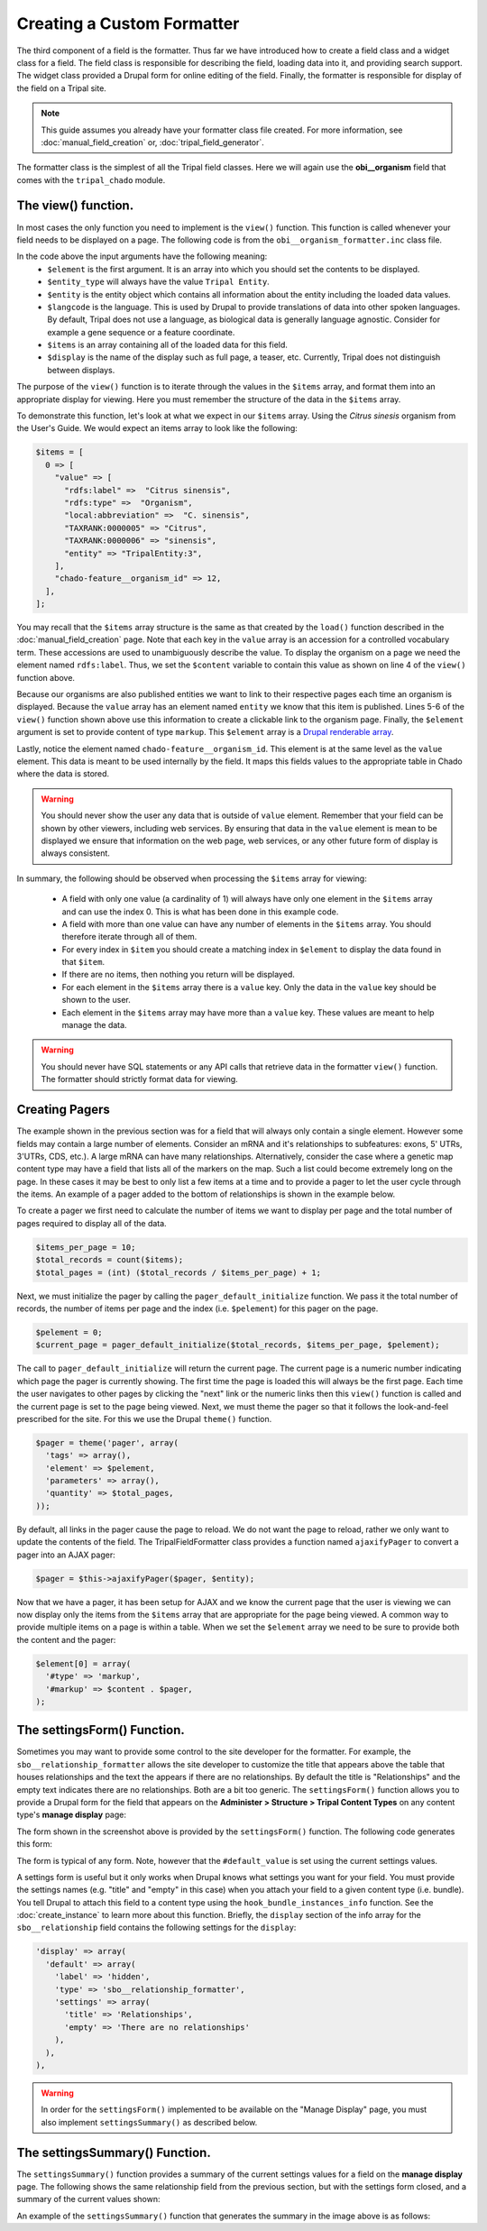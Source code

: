 Creating a Custom Formatter
===========================
The third component of a field is the formatter.  Thus far we have introduced how to create a field class and a widget class for a field.  The field class is responsible for describing the field, loading data into it, and providing search support.  The widget class provided a Drupal form for online editing of the field.  Finally, the formatter is responsible for display of the field on a Tripal site.  
 
.. note::
  This guide assumes you already have your formatter class file created. For more information, see :doc:`manual_field_creation` or, :doc:`tripal_field_generator`. 
  
The formatter class is the simplest of all the Tripal field classes.  Here we will again use the **obi__organism** field that comes with the ``tripal_chado`` module.  

The view() function.
~~~~~~~~~~~~~~~~~~~~
In most cases the only function you need to implement is the ``view()`` function. This function is called whenever your field needs to be displayed on a page. The following code is from the ``obi__organism_formatter.inc`` class file.  

.. code-block:: php
  :linenos:

  public function view(&$element, $entity_type, $entity, $langcode, $items, $display) {
  
    if ($items[0]['value']) {
      $content = $items[0]['value']['rdfs:label'];
      if (array_key_exists('entity', $items[0]['value'])) {
        list($entity_type, $entity_id) = explode(':', $items[0]['value']['entity']);
        $content = l(strip_tags($items[0]['value']['rdfs:label']), 'bio_data/' . $entity_id);
      }

      // The cardinality of this field is 1 so we don't have to
      // iterate through the items array, as there will never be more than 1.
      $element[0] = array(
        '#type' => 'markup',
        '#markup' => $content,
      );
    }
  }
  
In the code above the input arguments have the following meaning:
  - ``$element`` is the first argument. It is an array into which you should set the contents to be displayed.  
  - ``$entity_type`` will always have the value ``Tripal Entity``.
  - ``$entity`` is the entity object which contains all information about the entity including the loaded data values.
  -  ``$langcode`` is the language. This is used by Drupal to provide translations of data into other spoken languages. By default, Tripal does not use a language, as biological data is generally language agnostic.  Consider for example a gene sequence or a feature coordinate.
  - ``$items`` is an array containing all of the loaded data for this field.  
  - ``$display`` is the name of the display such as full page, a teaser, etc. Currently, Tripal does not distinguish between displays.
  
The purpose of the ``view()`` function is to iterate through the values in the ``$items`` array, and format them into an appropriate display for viewing.  Here you must remember the structure of the data in the ``$items`` array.  
 
To demonstrate this function, let's look at what we expect in our ``$items`` array. Using the `Citrus sinesis` organism from the User's Guide. We would expect an items array to look like the following:
 
.. code::

  $items = [
    0 => [
      "value" => [
        "rdfs:label" =>  "Citrus sinensis",
        "rdfs:type" =>  "Organism",
        "local:abbreviation" =>  "C. sinensis",
        "TAXRANK:0000005" => "Citrus",
        "TAXRANK:0000006" => "sinensis",
        "entity" => "TripalEntity:3",
      ],
      "chado-feature__organism_id" => 12,
    ],    
  ];
  
You may recall that the ``$items`` array structure is the same as that created by the ``load()`` function described in the :doc:`manual_field_creation` page. Note that each key in the ``value`` array is an accession for a controlled vocabulary term.  These accessions are used to unambiguously describe the value. To display the organism on a page we need the element named ``rdfs:label``.  Thus, we set the ``$content`` variable to contain this value as shown on line 4 of the ``view()`` function above.

Because our organisms are also published entities we want to link to their respective pages each time an organism is displayed.  Because the ``value`` array has an element named ``entity`` we know that this item is published.  Lines 5-6 of the ``view()`` function shown above use this information to create a clickable link to the organism page.   Finally, the ``$element`` argument is set to provide content of type ``markup``.  This ``$element`` array is a `Drupal renderable array <https://www.drupal.org/docs/7/api/render-arrays/render-arrays-overview>`_.

Lastly, notice the element named ``chado-feature__organism_id``.  This element is at the same level as the ``value`` element.  This data is meant to be used internally by the field. It maps this fields values to the appropriate table in Chado where the data is stored.  

.. warning:: 

  You should never show the user any data that is outside of ``value`` element.  Remember that your field can be shown by other viewers, including web services.  By ensuring that data in the ``value`` element is mean to be displayed we ensure that information on the web page, web services, or any other future form of display is always consistent.

In summary, the following should be observed when processing the ``$items`` array for viewing:

  - A field with only one value (a cardinality of 1) will always have only one element in the ``$items`` array and can use the index 0. This is what has been done in this example code. 
  - A field with more than one value can have any number of elements in the ``$items`` array.  You should therefore iterate through all of them.
  - For every index in ``$item`` you should create a matching index in ``$element`` to display the data found in that ``$item``.
  - If there are no items, then nothing you return will be displayed.
  - For each element in the ``$items`` array there is a ``value`` key.  Only the data in the ``value`` key should be shown to the user.
  - Each element in the ``$items`` array may have more than a ``value`` key.  These values are meant to help manage the data. 

.. warning::

  You should never have SQL statements or any API calls that retrieve data in the formatter ``view()`` function. The formatter should strictly format data for viewing.
  
Creating Pagers
~~~~~~~~~~~~~~~
The example shown in the previous section was for a field that will always only contain a single element.  However some fields may contain a large number of elements.  Consider an mRNA and it's relationships to subfeatures: exons, 5' UTRs, 3'UTRs, CDS, etc.).  A large mRNA can have many relationships.  Alternatively, consider the case where a genetic map content type may have a field that lists all of the markers on the map.  Such a list could become extremely long on the page.  In these cases it may be best to only list a few items at a time and to provide a pager to let the user cycle through the items.  An example of a pager added to the bottom of relationships is shown in the example below.

.. image:: custom_formatter.pager.1.png

To create a pager we first need to calculate the number of items we want to display per page and the total number of pages required to display all of the data.  

.. code-block:: php
  
  $items_per_page = 10;
  $total_records = count($items);
  $total_pages = (int) ($total_records / $items_per_page) + 1;
  
Next, we must initialize the pager by calling the ``pager_default_initialize`` function.  We pass it the total number of records, the number of items per page and the index (i.e. ``$pelement``) for this pager on the page.  

.. code-block:: php

  $pelement = 0; 
  $current_page = pager_default_initialize($total_records, $items_per_page, $pelement);
  
The call to ``pager_default_initialize`` will return the current page.  The current page is a numeric number indicating which page the pager is currently showing. The first time the page is loaded this will always be the first page.  Each time the user navigates to other pages by clicking the "next" link or the numeric links then this ``view()`` function is called and the current page is set to the page being viewed. Next, we must theme the pager so that it follows the look-and-feel prescribed for the site. For this we use the Drupal ``theme()`` function.

.. code-block:: php

  $pager = theme('pager', array(
    'tags' => array(),
    'element' => $pelement,
    'parameters' => array(),
    'quantity' => $total_pages,
  ));
  
By default, all links in the pager cause the page to reload.  We do not want the page to reload, rather we only want to update the contents of the field.  The TripalFieldFormatter class provides a function named ``ajaxifyPager`` to convert a pager into an AJAX pager:

.. code-block:: php

  $pager = $this->ajaxifyPager($pager, $entity);
  
Now that we have a pager, it has been setup for AJAX and we know the current page that the user is viewing we can now display only the items from the ``$items`` array that are appropriate for the page being viewed. A common way to provide multiple items on a page is within a table. When we set the ``$element`` array we need to be sure to provide both the content and the pager:

.. code-block:: php

    $element[0] = array(
      '#type' => 'markup',
      '#markup' => $content . $pager,
    );
    
The settingsForm() Function.
~~~~~~~~~~~~~~~~~~~~~~~~~~~
Sometimes you may want to provide some control to the site developer for the formatter.  For example, the ``sbo__relationship_formatter`` allows the site developer to customize the title that appears above the table that houses relationships and the text the appears if there are no relationships.  By default the title is "Relationships" and the empty text indicates there are no relationships. Both are a bit too generic.  The ``settingsForm()`` function allows you to provide a Drupal form for the field that appears on the **Administer > Structure > Tripal Content Types** on any content type's **manage display** page:

.. image:: custom_formatter.settings.1.png

The form shown in the screenshot above is provided by the ``settingsForm()`` function.  The following code generates this form:

.. code-block:: php
  :linenos:
  
  public function settingsForm($view_mode, $form, &$form_state) {

    $display = $this->instance['display'][$view_mode];
    $settings = $display['settings'];
    $element = array();
    $element['title'] = array(
      '#type' => 'textfield',
      '#title' => 'Table Header',
      '#default_value' => array_key_exists('title', $settings) ? $settings['title'] : 'Relationship',
    );
    $element['empty'] = array(
      '#type' => 'textfield',
      '#title' => 'Empty text',
      '#default_value' => array_key_exists('empty', $settings) ? $settings['empty'] : 'There are no relationships',
    );
  
    return $element;
  }
  
The form is typical of any form.  Note, however that the ``#default_value`` is set using the current settings values.

A settings form is useful but it only works when Drupal knows what settings you want for your field.  You must provide the settings names (e.g. "title" and "empty" in this case) when you  attach your field to a given content type (i.e. bundle).  You tell Drupal to attach this field to a content type using the ``hook_bundle_instances_info`` function.  See 
the :doc:`create_instance` to learn more about this function.  Briefly, the ``display`` section of the info array for the ``sbo__relationship`` field contains the following settings for the ``display``:

.. code-block:: php

    'display' => array(
      'default' => array(
        'label' => 'hidden',
        'type' => 'sbo__relationship_formatter',
        'settings' => array(
          'title' => 'Relationships',
          'empty' => 'There are no relationships'
        ),
      ),
    ),

.. warning::

    In order for the ``settingsForm()`` implemented to be available on the "Manage Display" page, you must also implement ``settingsSummary()`` as described below.
The settingsSummary() Function.
~~~~~~~~~~~~~~~~~~~~~~~~~~~~~~~
The ``settingsSummary()`` function provides a summary of the current settings values for a field on the **manage display** page.  The following shows the same relationship field from the previous section, but with the settings form closed, and a summary of the current values shown:

.. image:: custom_formatter.settings.2.png

An example of the ``settingsSummary()`` function that generates the summary in the image above is as follows:

.. code-block:: php
  :linenos:
  
  public function settingsSummary($view_mode) {
    $display = $this->instance['display'][$view_mode];
    $settings = $display['settings'];

    $summary = t('Title: @title<br>Empty: @empty',
        array(
          '@title' => $settings['title'],
          '@empty' => $settings['empty'])
        );

    return $summary;
  }

  
